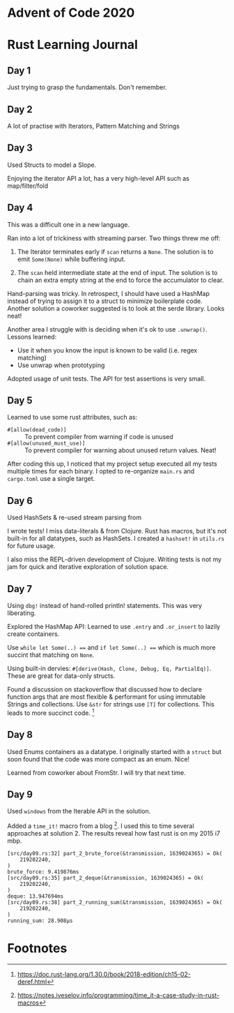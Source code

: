* Advent of Code 2020

* Rust Learning Journal

** Day 1
Just trying to grasp the fundamentals. Don't remember.
** Day 2
A lot of practise with Iterators, Pattern Matching and Strings
** Day 3
Used Structs to model a Slope.

Enjoying the iterator API a lot, has a very high-level API such as map/filter/fold
** Day 4
This was a difficult one in a new language.

Ran into a lot of trickiness with streaming parser. Two things threw me off:
1. The Iterator terminates early if =scan= returns a =None=. The solution is to emit
   =Some(None)= while buffering input.

2. The =scan= held intermediate state at the end of input. The solution is to
   chain an extra empty string at the end to force the accumulator to clear.

Hand-parsing was tricky. In retrospect, I should have used a HashMap instead of
trying to assign it to a struct to minimize boilerplate code. Another solution a
coworker suggested is to look at the serde library. Looks neat!

Another area I struggle with is deciding when it's ok to use =.unwrap()=. Lessons learned:
- Use it when you know the input is known to be valid (i.e. regex matching)
- Use unwrap when prototyping

Adopted usage of unit tests. The API for test assertions is very small.


** Day 5
Learned to use some rust attributes, such as:

- =#[allow(dead_code)]= :: To prevent compiler from warning if code is unused
- =#[allow(unused_must_use)]= :: To prevent compiler for warning about unused return values. Neat!

After coding this up, I noticed that my project setup executed all my tests
multiple times for each binary. I opted to re-organize =main.rs= and =cargo.toml=
use a single target.

** Day 6
Used HashSets & re-used stream parsing from

I wrote tests! I miss data-literals & from Clojure. Rust has macros,
but it's not built-in for all datatypes, such as HashSets. I created a =hashset!=
in =utils.rs= for future usage.

I also miss the REPL-driven development of Clojure. Writing tests is not my jam
for quick and iterative exploration of solution space.
** Day 7
Using =dbg!= instead of hand-rolled println! statements. This was very liberating.

Explored the HashMap API: Learned to use =.entry= and =.or_insert= to lazily create containers.

Use =while let Some(..) === and =if let Some(..) === which is much more succint that
matching on =None=.

Using built-in dervies: =#[derive(Hash, Clone, Debug, Eq, PartialEq)]=. These are
great for data-only structs.

Found a discussion on stackoverflow that discussed how to declare function args
that are most flexible & performant for using immutable Strings and collections.
Use =&str= for strings use =[T]= for collections. This leads to more succinct code. [fn:1]

** Day 8
Used Enums containers as a datatype. I originally started with a =struct= but soon
found that the code was more compact as an enum. Nice!

Learned from coworker about FromStr. I will try that next time.

** Day 9
Used =windows= from the Iterable API in the solution.

Added a =time_it!= macro from a blog [fn:2]. I used this to time several
approaches at solution 2. The results reveal how fast rust is on my 2015 i7 mbp.

#+begin_src text
[src/day09.rs:32] part_2_brute_force(&transmission, 1639024365) = Ok(
    219202240,
)
brute_force: 9.419876ms
[src/day09.rs:35] part_2_deque(&transmission, 1639024365) = Ok(
    219202240,
)
deque: 13.947694ms
[src/day09.rs:38] part_2_running_sum(&transmission, 1639024365) = Ok(
    219202240,
)
running_sum: 28.908µs
#+end_src


* Footnotes

[fn:2] https://notes.iveselov.info/programming/time_it-a-case-study-in-rust-macros

[fn:1] https://doc.rust-lang.org/1.30.0/book/2018-edition/ch15-02-deref.html
